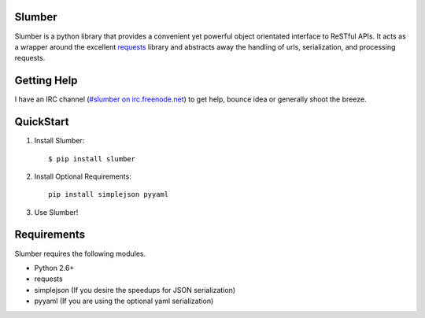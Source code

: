 Slumber
=======

Slumber is a python library that provides a convenient yet powerful object
orientated interface to ReSTful APIs. It acts as a wrapper around the
excellent requests_ library and abstracts away the handling of urls, serialization,
and processing requests.

.. _requests: http://python-requests.org/

Getting Help
============

I have an IRC channel (`#slumber on irc.freenode.net`_) to get help, bounce idea
or generally shoot the breeze.

.. _#slumber on irc.freenode.net: irc://irc.freenode.net/slumber

QuickStart
==========

1. Install Slumber::

    $ pip install slumber

2. Install Optional Requirements::

    pip install simplejson pyyaml

3. Use Slumber!

Requirements
============

Slumber requires the following modules.

* Python 2.6+
* requests
* simplejson (If you desire the speedups for JSON serialization)
* pyyaml (If you are using the optional yaml serialization)

.. _Pip: http://pip.openplans.org/

